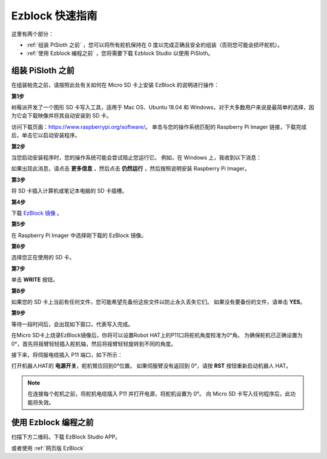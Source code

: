 Ezblock 快速指南
===========================

这里有两个部分：

* :ref:`组装 PiSloth 之前` ，您可以将所有舵机保持在 0 度以完成正确且安全的组装（否则您可能会损坏舵机）。
* :ref:`使用 Ezblock 编程之前` ，您将需要下载 Ezblock Studio 以使用 PiSloth。

组装 PiSloth 之前
-----------------------------

在组装帕克之前，请按照此处有关如何在 Micro SD 卡上安装 EzBlock 的说明进行操作： 

.. `下载并安装 EzBlock <https://docs.sunfounder.com/projects/ezblock3/en/latest/quick_user_guide_for_ezblock3 .html#download-and-install-ezblock-os>`_.

**第1步**

树莓派开发了一个图形 SD 卡写入工具，适用于 Mac OS、Ubuntu 18.04 和 Windows，对于大多数用户来说是最简单的选择，因为它会下载映像并将其自动安装到 SD 卡。

访问下载页面：https://www.raspberrypi.org/software/。 单击与您的操作系统匹配的 Raspberry Pi Imager 链接，下载完成后，单击它以启动安装程序。

.. image:: ../preparation/media/image11.png
    :align: center


**第2步**

当您启动安装程序时，您的操作系统可能会尝试阻止您运行它。 例如，在 Windows 上，我收到以下消息：

如果出现此消息，请点击 **更多信息** ，然后点击 **仍然运行** ，然后按照说明安装 Raspberry Pi Imager。

.. image:: ../preparation/media/image12.png
    :align: center

**第3步**

将 SD 卡插入计算机或笔记本电脑的 SD 卡插槽。

**第4步**

下载 `EzBlock 镜像 <https://1drv.ms/u/s!AqKAi6T8L7jzjBG4sb3luhQUhW_c?e=CCXYtt>`_ 。

**第5步**

在 Raspberry Pi Imager 中选择刚下载的 EzBlock 镜像。

.. image:: ../preparation/media/otherOS.png
    :align: center


**第6步**

选择您正在使用的 SD 卡。

.. image:: ../preparation/media/image14.png
    :align: center

**第7步**

单击 **WRITE** 按钮。

.. image:: ../preparation/media/image17.png
    :align: center

**第8步**

如果您的 SD 卡上当前有任何文件，您可能希望先备份这些文件以防止永久丢失它们。 如果没有要备份的文件，请单击 **YES**。

.. image:: ../preparation/media/image18.png
    :align: center

**第9步**

等待一段时间后，会出现如下窗口，代表写入完成。

.. image:: ../preparation/media/image19.png
    :align: center



在Micro SD卡上烧录EzBlock镜像后，你将可以设置Robot HAT上的P11口将舵机角度校准为0°角。 为确保舵机已正确设置为 0°，首先将摇臂轻轻插入舵机轴，然后将摇臂轻轻旋转到不同的角度。

.. image:: media/servo_arm.png

接下来，将伺服电缆插入 P11 端口，如下所示：

.. image:: media/pin11_connect.png
    :width: 600

打开机器人HAT的 **电源开关**，舵机臂应回到0°位置。 如果伺服臂没有返回到 0°，请按 **RST** 按钮重新启动机器人 HAT。

.. note::
    在连接每个舵机之前，将舵机电缆插入 P11 并打开电源，将舵机设置为 0°。
    向 Micro SD 卡写入任何程序后，此功能将失效。




使用 Ezblock 编程之前
---------------------


扫描下方二维码，下载 EzBlock Studio APP。

.. image:: media/EzBlock_Studio_v3.0.1_App.png
    :align: center

.. .. note::

..     连接帕克后，会有一个校准步骤。 这是因为安装过程中可能存在偏差或舵机本身的限制，导致一些舵机角度略微倾斜，因此您可以在此步骤中对其进行校准。
    
..     但如果你认为组装很完美，不需要校准，你也可以跳过这一步。

或者使用 :ref:`网页版 EzBlock`
